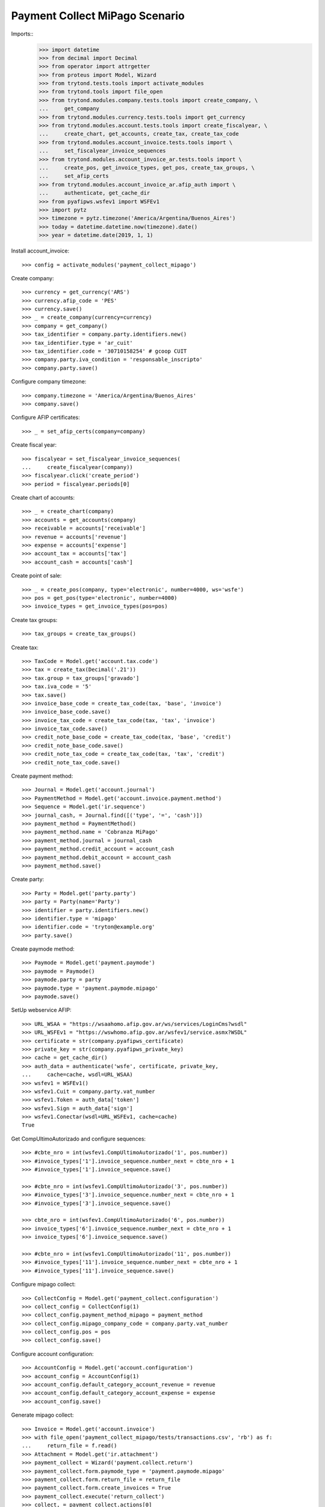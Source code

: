 ===============================
Payment Collect MiPago Scenario
===============================

Imports::
    >>> import datetime
    >>> from decimal import Decimal
    >>> from operator import attrgetter
    >>> from proteus import Model, Wizard
    >>> from trytond.tests.tools import activate_modules
    >>> from trytond.tools import file_open
    >>> from trytond.modules.company.tests.tools import create_company, \
    ...     get_company
    >>> from trytond.modules.currency.tests.tools import get_currency
    >>> from trytond.modules.account.tests.tools import create_fiscalyear, \
    ...     create_chart, get_accounts, create_tax, create_tax_code
    >>> from trytond.modules.account_invoice.tests.tools import \
    ...     set_fiscalyear_invoice_sequences
    >>> from trytond.modules.account_invoice_ar.tests.tools import \
    ...     create_pos, get_invoice_types, get_pos, create_tax_groups, \
    ...     set_afip_certs
    >>> from trytond.modules.account_invoice_ar.afip_auth import \
    ...     authenticate, get_cache_dir
    >>> from pyafipws.wsfev1 import WSFEv1
    >>> import pytz
    >>> timezone = pytz.timezone('America/Argentina/Buenos_Aires')
    >>> today = datetime.datetime.now(timezone).date()
    >>> year = datetime.date(2019, 1, 1)

Install account_invoice::

    >>> config = activate_modules('payment_collect_mipago')

Create company::

    >>> currency = get_currency('ARS')
    >>> currency.afip_code = 'PES'
    >>> currency.save()
    >>> _ = create_company(currency=currency)
    >>> company = get_company()
    >>> tax_identifier = company.party.identifiers.new()
    >>> tax_identifier.type = 'ar_cuit'
    >>> tax_identifier.code = '30710158254' # gcoop CUIT
    >>> company.party.iva_condition = 'responsable_inscripto'
    >>> company.party.save()

Configure company timezone::

    >>> company.timezone = 'America/Argentina/Buenos_Aires'
    >>> company.save()

Configure AFIP certificates::

    >>> _ = set_afip_certs(company=company)

Create fiscal year::

    >>> fiscalyear = set_fiscalyear_invoice_sequences(
    ...     create_fiscalyear(company))
    >>> fiscalyear.click('create_period')
    >>> period = fiscalyear.periods[0]

Create chart of accounts::

    >>> _ = create_chart(company)
    >>> accounts = get_accounts(company)
    >>> receivable = accounts['receivable']
    >>> revenue = accounts['revenue']
    >>> expense = accounts['expense']
    >>> account_tax = accounts['tax']
    >>> account_cash = accounts['cash']

Create point of sale::

    >>> _ = create_pos(company, type='electronic', number=4000, ws='wsfe')
    >>> pos = get_pos(type='electronic', number=4000)
    >>> invoice_types = get_invoice_types(pos=pos)

Create tax groups::

    >>> tax_groups = create_tax_groups()

Create tax::

    >>> TaxCode = Model.get('account.tax.code')
    >>> tax = create_tax(Decimal('.21'))
    >>> tax.group = tax_groups['gravado']
    >>> tax.iva_code = '5'
    >>> tax.save()
    >>> invoice_base_code = create_tax_code(tax, 'base', 'invoice')
    >>> invoice_base_code.save()
    >>> invoice_tax_code = create_tax_code(tax, 'tax', 'invoice')
    >>> invoice_tax_code.save()
    >>> credit_note_base_code = create_tax_code(tax, 'base', 'credit')
    >>> credit_note_base_code.save()
    >>> credit_note_tax_code = create_tax_code(tax, 'tax', 'credit')
    >>> credit_note_tax_code.save()

Create payment method::

    >>> Journal = Model.get('account.journal')
    >>> PaymentMethod = Model.get('account.invoice.payment.method')
    >>> Sequence = Model.get('ir.sequence')
    >>> journal_cash, = Journal.find([('type', '=', 'cash')])
    >>> payment_method = PaymentMethod()
    >>> payment_method.name = 'Cobranza MiPago'
    >>> payment_method.journal = journal_cash
    >>> payment_method.credit_account = account_cash
    >>> payment_method.debit_account = account_cash
    >>> payment_method.save()

Create party::

    >>> Party = Model.get('party.party')
    >>> party = Party(name='Party')
    >>> identifier = party.identifiers.new()
    >>> identifier.type = 'mipago'
    >>> identifier.code = 'tryton@example.org'
    >>> party.save()

Create paymode method::

    >>> Paymode = Model.get('payment.paymode')
    >>> paymode = Paymode()
    >>> paymode.party = party
    >>> paymode.type = 'payment.paymode.mipago'
    >>> paymode.save()

SetUp webservice AFIP::

    >>> URL_WSAA = "https://wsaahomo.afip.gov.ar/ws/services/LoginCms?wsdl"
    >>> URL_WSFEv1 = "https://wswhomo.afip.gov.ar/wsfev1/service.asmx?WSDL"
    >>> certificate = str(company.pyafipws_certificate)
    >>> private_key = str(company.pyafipws_private_key)
    >>> cache = get_cache_dir()
    >>> auth_data = authenticate('wsfe', certificate, private_key,
    ...     cache=cache, wsdl=URL_WSAA)
    >>> wsfev1 = WSFEv1()
    >>> wsfev1.Cuit = company.party.vat_number
    >>> wsfev1.Token = auth_data['token']
    >>> wsfev1.Sign = auth_data['sign']
    >>> wsfev1.Conectar(wsdl=URL_WSFEv1, cache=cache)
    True

Get CompUltimoAutorizado and configure sequences::

    >>> #cbte_nro = int(wsfev1.CompUltimoAutorizado('1', pos.number))
    >>> #invoice_types['1'].invoice_sequence.number_next = cbte_nro + 1
    >>> #invoice_types['1'].invoice_sequence.save()

    >>> #cbte_nro = int(wsfev1.CompUltimoAutorizado('3', pos.number))
    >>> #invoice_types['3'].invoice_sequence.number_next = cbte_nro + 1
    >>> #invoice_types['3'].invoice_sequence.save()

    >>> cbte_nro = int(wsfev1.CompUltimoAutorizado('6', pos.number))
    >>> invoice_types['6'].invoice_sequence.number_next = cbte_nro + 1
    >>> invoice_types['6'].invoice_sequence.save()

    >>> #cbte_nro = int(wsfev1.CompUltimoAutorizado('11', pos.number))
    >>> #invoice_types['11'].invoice_sequence.number_next = cbte_nro + 1
    >>> #invoice_types['11'].invoice_sequence.save()

Configure mipago collect::

    >>> CollectConfig = Model.get('payment_collect.configuration')
    >>> collect_config = CollectConfig(1)
    >>> collect_config.payment_method_mipago = payment_method
    >>> collect_config.mipago_company_code = company.party.vat_number
    >>> collect_config.pos = pos
    >>> collect_config.save()

Configure account configuration::

    >>> AccountConfig = Model.get('account.configuration')
    >>> account_config = AccountConfig(1)
    >>> account_config.default_category_account_revenue = revenue
    >>> account_config.default_category_account_expense = expense
    >>> account_config.save()

Generate mipago collect::

    >>> Invoice = Model.get('account.invoice')
    >>> with file_open('payment_collect_mipago/tests/transactions.csv', 'rb') as f:
    ...     return_file = f.read()
    >>> Attachment = Model.get('ir.attachment')
    >>> payment_collect = Wizard('payment.collect.return')
    >>> payment_collect.form.paymode_type = 'payment.paymode.mipago'
    >>> payment_collect.form.return_file = return_file
    >>> payment_collect.form.create_invoices = True
    >>> payment_collect.execute('return_collect')
    >>> collect, = payment_collect.actions[0]
    >>> collect.pos.number
    4000
    >>> collect.invoice_type = invoice_types['6']
    >>> collect.state
    'processing'
    >>> # collect.monto_total
    # Decimal('330.00')
    >>> # collect.cantidad_registros == 2
    # True
    >>> attachment = collect.attachments[0]
    >>> with file_open('payment_collect_mipago/tests/transactions.csv', 'rb') as f:
    ...     attachment.data == f.read()
    True
    >>> collect.click('create_invoices')
    >>> collect.reload()
    >>> invoices = Invoice.find()
    >>> len(invoices)
    2
    >>> invoice = invoices[0]
    >>> invoice.state
    'validated'
    >>> collect.click('post_invoices')
    >>> invoice.reload()
    >>> invoice.state
    'posted'
    >>> collect.click('pay_invoices')
    >>> invoice.reload()
    >>> invoice.state
    'paid'
